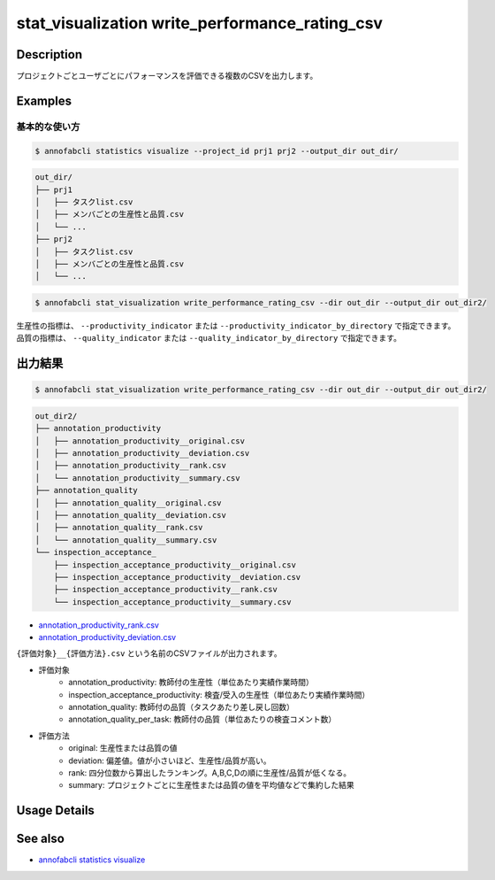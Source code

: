 ====================================================================================
stat_visualization write_performance_rating_csv
====================================================================================

Description
=================================

プロジェクトごとユーザごとにパフォーマンスを評価できる複数のCSVを出力します。




Examples
=================================

基本的な使い方
--------------------------


.. code-block::

    $ annofabcli statistics visualize --project_id prj1 prj2 --output_dir out_dir/


.. code-block::

    out_dir/
    ├── prj1
    │   ├── タスクlist.csv
    │   ├── メンバごとの生産性と品質.csv
    │   └── ...
    ├── prj2
    │   ├── タスクlist.csv
    │   ├── メンバごとの生産性と品質.csv
    │   └── ...


.. code-block::

    $ annofabcli stat_visualization write_performance_rating_csv --dir out_dir --output_dir out_dir2/

生産性の指標は、 ``--productivity_indicator`` または ``--productivity_indicator_by_directory`` で指定できます。
品質の指標は、 ``--quality_indicator`` または ``--quality_indicator_by_directory`` で指定できます。



出力結果
=================================



.. code-block::

    $ annofabcli stat_visualization write_performance_rating_csv --dir out_dir --output_dir out_dir2/


.. code-block::

    out_dir2/
    ├── annotation_productivity
    │   ├── annotation_productivity__original.csv
    │   ├── annotation_productivity__deviation.csv
    │   ├── annotation_productivity__rank.csv
    │   └── annotation_productivity__summary.csv
    ├── annotation_quality
    │   ├── annotation_quality__original.csv
    │   ├── annotation_quality__deviation.csv
    │   ├── annotation_quality__rank.csv
    │   └── annotation_quality__summary.csv
    └── inspection_acceptance_
        ├── inspection_acceptance_productivity__original.csv
        ├── inspection_acceptance_productivity__deviation.csv
        ├── inspection_acceptance_productivity__rank.csv
        └── inspection_acceptance_productivity__summary.csv


* `annotation_productivity_rank.csv <https://github.com/kurusugawa-computer/annofab-cli/blob/main/docs/command_reference/stat_visualization/write_performance_rating_csv/out/annotation_productivity_rank.csv>`_
* `annotation_productivity_deviation.csv <https://github.com/kurusugawa-computer/annofab-cli/blob/main/docs/command_reference/stat_visualization/write_performance_rating_csv/out/annotation_productivity_deviation.csv>`_



``{評価対象}__{評価方法}.csv`` という名前のCSVファイルが出力されます。

* 評価対象
    * annotation_productivity: 教師付の生産性（単位あたり実績作業時間）
    * inspection_acceptance_productivity: 検査/受入の生産性（単位あたり実績作業時間）
    * annotation_quality: 教師付の品質（タスクあたり差し戻し回数）
    * annotation_quality_per_task: 教師付の品質（単位あたりの検査コメント数）
* 評価方法
    * original: 生産性または品質の値
    * deviation: 偏差値。値が小さいほど、生産性/品質が高い。
    * rank: 四分位数から算出したランキング。A,B,C,Dの順に生産性/品質が低くなる。
    * summary: プロジェクトごとに生産性または品質の値を平均値などで集約した結果

Usage Details
=================================

.. argparse::
   :ref: annofabcli.stat_visualization.write_performance_rating_csv.add_parser
   :prog: annofabcli stat_visualization write_performance_rating_csv
   :nosubcommands:
   :nodefaultconst:

See also
=================================
* `annofabcli statistics visualize <../statistics/visualize.html>`_
